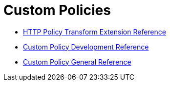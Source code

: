 = Custom Policies

* link:/api-manager/http-policy-transform[HTTP Policy Transform Extension Reference]
* link:/api-manager/develop-custom-policies-reference[Custom Policy Development Reference]
* link:/api-manager/custom-policy-4-reference[Custom Policy General Reference]

